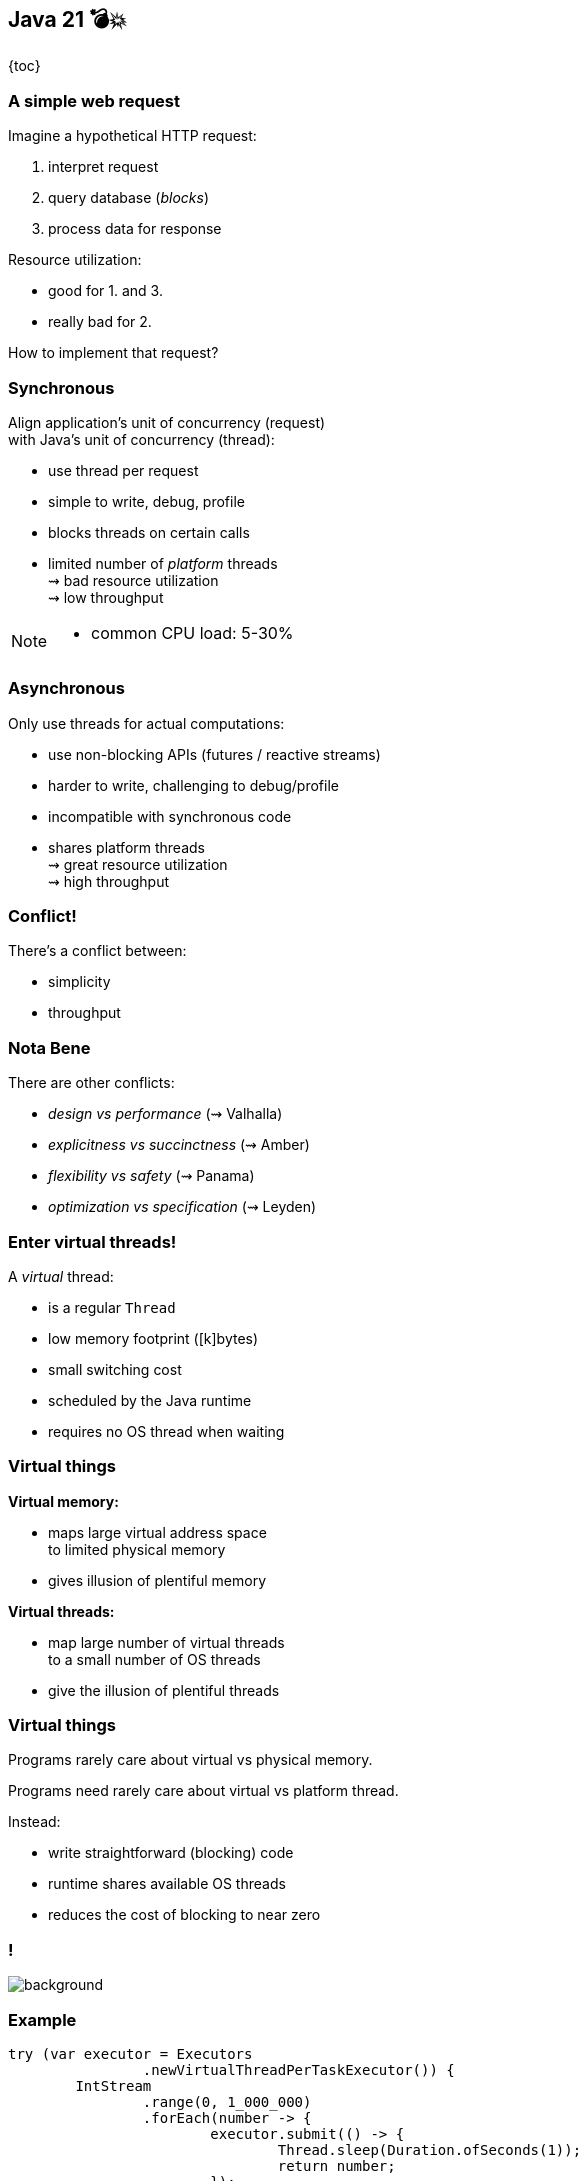 == Java 21 💣💥

{toc}

=== A simple web request

Imagine a hypothetical HTTP request:

. interpret request
. query database (_blocks_)
. process data for response

Resource utilization:

* good for 1. and 3.
* really bad for 2.

How to implement that request?

=== Synchronous

Align application's unit of concurrency (request)  +
with Java's unit of concurrency (thread):

* use thread per request
* simple to write, debug, profile
* blocks threads on certain calls
* limited number of _platform_ threads +
  ⇝ bad resource utilization +
  ⇝ low throughput

[NOTE.speaker]
--
* common CPU load: 5-30%
--

=== Asynchronous

Only use threads for actual computations:

* use non-blocking APIs (futures / reactive streams)
* harder to write, challenging to debug/profile
* incompatible with synchronous code
* shares platform threads +
  ⇝ great resource utilization +
  ⇝ high throughput

=== Conflict!

There's a conflict between:

* simplicity
* throughput

=== Nota Bene

There are other conflicts:

* _design vs performance_ (⇝ Valhalla)
* _explicitness vs succinctness_ (⇝ Amber)
* _flexibility vs safety_ (⇝ Panama)
* _optimization vs specification_ (⇝ Leyden)

=== Enter virtual threads!

A _virtual_ thread:

* is a regular `Thread`
* low memory footprint ([k]bytes)
* small switching cost
* scheduled by the Java runtime
* requires no OS thread when waiting

=== Virtual things

*Virtual memory:*

* maps large virtual address space +
  to limited physical memory
* gives illusion of plentiful memory

*Virtual threads:*

* map large number of virtual threads +
  to a small number of OS threads
* give the illusion of plentiful threads

=== Virtual things

Programs rarely care about virtual vs physical memory.

Programs need rarely care about virtual vs platform thread.

Instead:

* write straightforward (blocking) code
* runtime shares available OS threads
* reduces the cost of blocking to near zero

[state=empty,background-color=white]
=== !
image::images/one-million.jpg[background, size=cover]

=== Example

```java
try (var executor = Executors
		.newVirtualThreadPerTaskExecutor()) {
	IntStream
		.range(0, 1_000_000)
		.forEach(number -> {
			executor.submit(() -> {
				Thread.sleep(Duration.ofSeconds(1));
				return number;
			});
		});
} // executor.close() is called implicitly, and waits
```

=== Effects

Virtual threads:

* remove "number of threads" as bottleneck
* match app's unit of concurrency to Java's

⇝ _simplicity && throughput_

=== Performance

Virtual threads aren't "faster threads":

* same number of CPU cycles
* each task takes the same time (same _latency_)

[%step]
So why bother?

=== Parallelism vs concurrency

[options="header"]
|============================================
|                | Parallelism  | Concurrency
| *Task origin*  | solution     | problem
| *Control*      | developer    | environment
| *Resource use* | coordinated  | competitive
| *Metric*       | latency      | throughput
| *Abstraction*  | CPU cores    | tasks
| *# of threads* | # of cores   | # of tasks
|============================================

=== Performance

When workload is not CPU-bound:

* start waiting as early as possible
* for as many tasks as possible

⇝ Virtual threads increase _throughput_:

* when workload is not CPU-bound
* when number of concurrent tasks is high

[NOTE.speaker]
--
* maximize progress other systems can make.
* "high": more than a few thousand
--

// TODO: Elliot's benchmarks

=== Server How-To

For servers:

* request handling threads are started by web framework
* frameworks will offer (easy) configuration options

We're not there yet.

=== Spring Boot

Replace executors:

```java
@Bean
public TomcatProtocolHandlerCustomizer<?>
		createExecutorForSyncCalls() {
	return handler -> handler.setExecutor(
			Executors.newVirtualThreadPerTaskExecutor());
}

@Bean
public AsyncTaskExecutor
		createExecutorForAsyncCalls() {
	return new TaskExecutorAdapter(
			Executors.newVirtualThreadPerTaskExecutor());
}
```

=== Quarkus

Annotate request handling method:

```java
@GET
@Path("api")
@RunOnVirtualThread
public String handle() {
	// ...
}
```

(Requires `--add-opens java.base/java.lang=ALL-UNNAMED`.)

=== More

* 📝 https://openjdk.org/jeps/444[JEP 444]
* 📝 https://inside.java/2021/11/30/on-parallelism-and-concurrency/[On Parallelism and Concurrency]
* 🎥 https://www.youtube.com/watch?v=5E0LU85EnTI[Java 21 new feature: Virtual Threads] (Sep 2023)

=== Virtual Threads

> Go forth and multiply (your threads)
